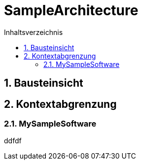 = SampleArchitecture
:toc-title: Inhaltsverzeichnis
:toc: left
:numbered:
:imagesdir: ..
:imagesdir: ./img
:imagesoutdir: ./img




== Bausteinsicht







== Kontextabgrenzung




=== MySampleSoftware

ddfdf







